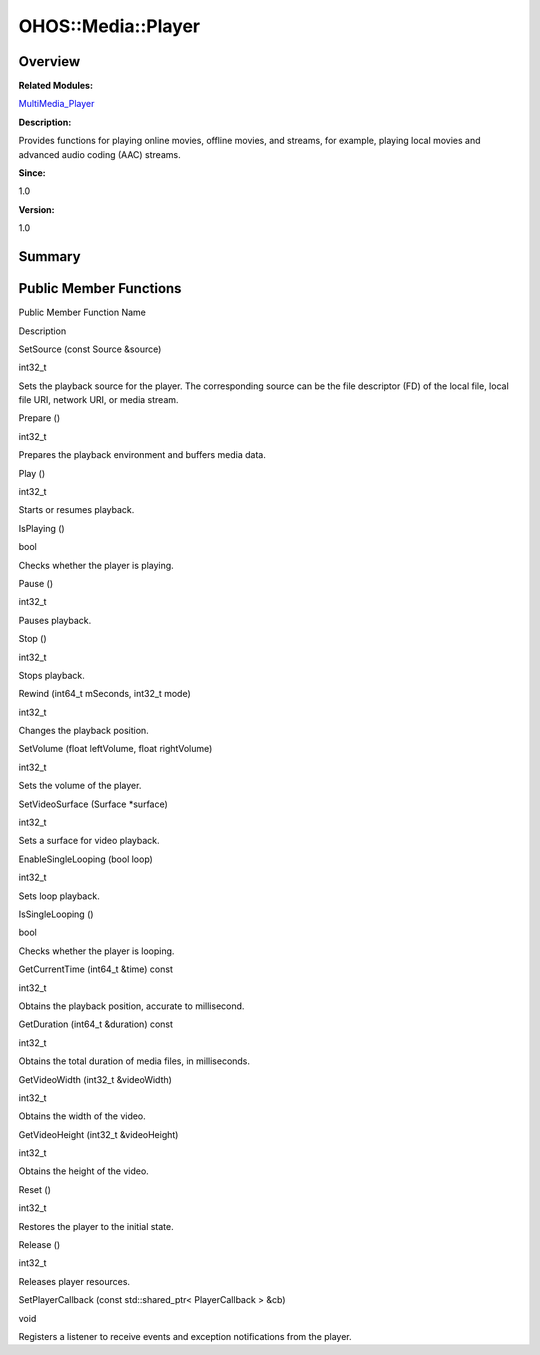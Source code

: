 OHOS::Media::Player
===================

**Overview**\ 
--------------

**Related Modules:**

`MultiMedia_Player <multimedia_player.rst>`__

**Description:**

Provides functions for playing online movies, offline movies, and
streams, for example, playing local movies and advanced audio coding
(AAC) streams.

**Since:**

1.0

**Version:**

1.0

**Summary**\ 
-------------

Public Member Functions
-----------------------

.. raw:: html

   <table>

.. raw:: html

   <thead align="left">

.. raw:: html

   <tr id="row961264618093532">

.. raw:: html

   <th class="cellrowborder" valign="top" width="50%" id="mcps1.1.3.1.1">

.. raw:: html

   <p id="p1046140620093532">

Public Member Function Name

.. raw:: html

   </p>

.. raw:: html

   </th>

.. raw:: html

   <th class="cellrowborder" valign="top" width="50%" id="mcps1.1.3.1.2">

.. raw:: html

   <p id="p1845271014093532">

Description

.. raw:: html

   </p>

.. raw:: html

   </th>

.. raw:: html

   </tr>

.. raw:: html

   </thead>

.. raw:: html

   <tbody>

.. raw:: html

   <tr id="row1651721594093532">

.. raw:: html

   <td class="cellrowborder" valign="top" width="50%" headers="mcps1.1.3.1.1 ">

.. raw:: html

   <p id="p679711223093532">

SetSource (const Source &source)

.. raw:: html

   </p>

.. raw:: html

   </td>

.. raw:: html

   <td class="cellrowborder" valign="top" width="50%" headers="mcps1.1.3.1.2 ">

.. raw:: html

   <p id="p1617342267093532">

int32_t

.. raw:: html

   </p>

.. raw:: html

   <p id="p1987273262093532">

Sets the playback source for the player. The corresponding source can be
the file descriptor (FD) of the local file, local file URI, network URI,
or media stream.

.. raw:: html

   </p>

.. raw:: html

   </td>

.. raw:: html

   </tr>

.. raw:: html

   <tr id="row1922237064093532">

.. raw:: html

   <td class="cellrowborder" valign="top" width="50%" headers="mcps1.1.3.1.1 ">

.. raw:: html

   <p id="p944666344093532">

Prepare ()

.. raw:: html

   </p>

.. raw:: html

   </td>

.. raw:: html

   <td class="cellrowborder" valign="top" width="50%" headers="mcps1.1.3.1.2 ">

.. raw:: html

   <p id="p777581616093532">

int32_t

.. raw:: html

   </p>

.. raw:: html

   <p id="p164263961093532">

Prepares the playback environment and buffers media data.

.. raw:: html

   </p>

.. raw:: html

   </td>

.. raw:: html

   </tr>

.. raw:: html

   <tr id="row408652213093532">

.. raw:: html

   <td class="cellrowborder" valign="top" width="50%" headers="mcps1.1.3.1.1 ">

.. raw:: html

   <p id="p579165159093532">

Play ()

.. raw:: html

   </p>

.. raw:: html

   </td>

.. raw:: html

   <td class="cellrowborder" valign="top" width="50%" headers="mcps1.1.3.1.2 ">

.. raw:: html

   <p id="p397554218093532">

int32_t

.. raw:: html

   </p>

.. raw:: html

   <p id="p1200987988093532">

Starts or resumes playback.

.. raw:: html

   </p>

.. raw:: html

   </td>

.. raw:: html

   </tr>

.. raw:: html

   <tr id="row1523278232093532">

.. raw:: html

   <td class="cellrowborder" valign="top" width="50%" headers="mcps1.1.3.1.1 ">

.. raw:: html

   <p id="p2035199649093532">

IsPlaying ()

.. raw:: html

   </p>

.. raw:: html

   </td>

.. raw:: html

   <td class="cellrowborder" valign="top" width="50%" headers="mcps1.1.3.1.2 ">

.. raw:: html

   <p id="p1992325009093532">

bool

.. raw:: html

   </p>

.. raw:: html

   <p id="p1832025519093532">

Checks whether the player is playing.

.. raw:: html

   </p>

.. raw:: html

   </td>

.. raw:: html

   </tr>

.. raw:: html

   <tr id="row1806317422093532">

.. raw:: html

   <td class="cellrowborder" valign="top" width="50%" headers="mcps1.1.3.1.1 ">

.. raw:: html

   <p id="p1516701848093532">

Pause ()

.. raw:: html

   </p>

.. raw:: html

   </td>

.. raw:: html

   <td class="cellrowborder" valign="top" width="50%" headers="mcps1.1.3.1.2 ">

.. raw:: html

   <p id="p106355433093532">

int32_t

.. raw:: html

   </p>

.. raw:: html

   <p id="p467674694093532">

Pauses playback.

.. raw:: html

   </p>

.. raw:: html

   </td>

.. raw:: html

   </tr>

.. raw:: html

   <tr id="row786945770093532">

.. raw:: html

   <td class="cellrowborder" valign="top" width="50%" headers="mcps1.1.3.1.1 ">

.. raw:: html

   <p id="p1277292481093532">

Stop ()

.. raw:: html

   </p>

.. raw:: html

   </td>

.. raw:: html

   <td class="cellrowborder" valign="top" width="50%" headers="mcps1.1.3.1.2 ">

.. raw:: html

   <p id="p617140000093532">

int32_t

.. raw:: html

   </p>

.. raw:: html

   <p id="p1588246548093532">

Stops playback.

.. raw:: html

   </p>

.. raw:: html

   </td>

.. raw:: html

   </tr>

.. raw:: html

   <tr id="row2056198647093532">

.. raw:: html

   <td class="cellrowborder" valign="top" width="50%" headers="mcps1.1.3.1.1 ">

.. raw:: html

   <p id="p723570447093532">

Rewind (int64_t mSeconds, int32_t mode)

.. raw:: html

   </p>

.. raw:: html

   </td>

.. raw:: html

   <td class="cellrowborder" valign="top" width="50%" headers="mcps1.1.3.1.2 ">

.. raw:: html

   <p id="p1009332232093532">

int32_t

.. raw:: html

   </p>

.. raw:: html

   <p id="p915851422093532">

Changes the playback position.

.. raw:: html

   </p>

.. raw:: html

   </td>

.. raw:: html

   </tr>

.. raw:: html

   <tr id="row806393118093532">

.. raw:: html

   <td class="cellrowborder" valign="top" width="50%" headers="mcps1.1.3.1.1 ">

.. raw:: html

   <p id="p1024992340093532">

SetVolume (float leftVolume, float rightVolume)

.. raw:: html

   </p>

.. raw:: html

   </td>

.. raw:: html

   <td class="cellrowborder" valign="top" width="50%" headers="mcps1.1.3.1.2 ">

.. raw:: html

   <p id="p138191549093532">

int32_t

.. raw:: html

   </p>

.. raw:: html

   <p id="p1002727884093532">

Sets the volume of the player.

.. raw:: html

   </p>

.. raw:: html

   </td>

.. raw:: html

   </tr>

.. raw:: html

   <tr id="row1336130244093532">

.. raw:: html

   <td class="cellrowborder" valign="top" width="50%" headers="mcps1.1.3.1.1 ">

.. raw:: html

   <p id="p1710755856093532">

SetVideoSurface (Surface \*surface)

.. raw:: html

   </p>

.. raw:: html

   </td>

.. raw:: html

   <td class="cellrowborder" valign="top" width="50%" headers="mcps1.1.3.1.2 ">

.. raw:: html

   <p id="p2793992093532">

int32_t

.. raw:: html

   </p>

.. raw:: html

   <p id="p1643496323093532">

Sets a surface for video playback.

.. raw:: html

   </p>

.. raw:: html

   </td>

.. raw:: html

   </tr>

.. raw:: html

   <tr id="row626375792093532">

.. raw:: html

   <td class="cellrowborder" valign="top" width="50%" headers="mcps1.1.3.1.1 ">

.. raw:: html

   <p id="p1967297420093532">

EnableSingleLooping (bool loop)

.. raw:: html

   </p>

.. raw:: html

   </td>

.. raw:: html

   <td class="cellrowborder" valign="top" width="50%" headers="mcps1.1.3.1.2 ">

.. raw:: html

   <p id="p225100372093532">

int32_t

.. raw:: html

   </p>

.. raw:: html

   <p id="p1797948204093532">

Sets loop playback.

.. raw:: html

   </p>

.. raw:: html

   </td>

.. raw:: html

   </tr>

.. raw:: html

   <tr id="row522787513093532">

.. raw:: html

   <td class="cellrowborder" valign="top" width="50%" headers="mcps1.1.3.1.1 ">

.. raw:: html

   <p id="p1102572308093532">

IsSingleLooping ()

.. raw:: html

   </p>

.. raw:: html

   </td>

.. raw:: html

   <td class="cellrowborder" valign="top" width="50%" headers="mcps1.1.3.1.2 ">

.. raw:: html

   <p id="p1083642666093532">

bool

.. raw:: html

   </p>

.. raw:: html

   <p id="p85334602093532">

Checks whether the player is looping.

.. raw:: html

   </p>

.. raw:: html

   </td>

.. raw:: html

   </tr>

.. raw:: html

   <tr id="row1585411512093532">

.. raw:: html

   <td class="cellrowborder" valign="top" width="50%" headers="mcps1.1.3.1.1 ">

.. raw:: html

   <p id="p1591081908093532">

GetCurrentTime (int64_t &time) const

.. raw:: html

   </p>

.. raw:: html

   </td>

.. raw:: html

   <td class="cellrowborder" valign="top" width="50%" headers="mcps1.1.3.1.2 ">

.. raw:: html

   <p id="p525090828093532">

int32_t

.. raw:: html

   </p>

.. raw:: html

   <p id="p583202032093532">

Obtains the playback position, accurate to millisecond.

.. raw:: html

   </p>

.. raw:: html

   </td>

.. raw:: html

   </tr>

.. raw:: html

   <tr id="row1658211964093532">

.. raw:: html

   <td class="cellrowborder" valign="top" width="50%" headers="mcps1.1.3.1.1 ">

.. raw:: html

   <p id="p1479438749093532">

GetDuration (int64_t &duration) const

.. raw:: html

   </p>

.. raw:: html

   </td>

.. raw:: html

   <td class="cellrowborder" valign="top" width="50%" headers="mcps1.1.3.1.2 ">

.. raw:: html

   <p id="p62322052093532">

int32_t

.. raw:: html

   </p>

.. raw:: html

   <p id="p1139280088093532">

Obtains the total duration of media files, in milliseconds.

.. raw:: html

   </p>

.. raw:: html

   </td>

.. raw:: html

   </tr>

.. raw:: html

   <tr id="row1679192363093532">

.. raw:: html

   <td class="cellrowborder" valign="top" width="50%" headers="mcps1.1.3.1.1 ">

.. raw:: html

   <p id="p156569053093532">

GetVideoWidth (int32_t &videoWidth)

.. raw:: html

   </p>

.. raw:: html

   </td>

.. raw:: html

   <td class="cellrowborder" valign="top" width="50%" headers="mcps1.1.3.1.2 ">

.. raw:: html

   <p id="p47549936093532">

int32_t

.. raw:: html

   </p>

.. raw:: html

   <p id="p1597890244093532">

Obtains the width of the video.

.. raw:: html

   </p>

.. raw:: html

   </td>

.. raw:: html

   </tr>

.. raw:: html

   <tr id="row396430689093532">

.. raw:: html

   <td class="cellrowborder" valign="top" width="50%" headers="mcps1.1.3.1.1 ">

.. raw:: html

   <p id="p1136743561093532">

GetVideoHeight (int32_t &videoHeight)

.. raw:: html

   </p>

.. raw:: html

   </td>

.. raw:: html

   <td class="cellrowborder" valign="top" width="50%" headers="mcps1.1.3.1.2 ">

.. raw:: html

   <p id="p1431877720093532">

int32_t

.. raw:: html

   </p>

.. raw:: html

   <p id="p163575576093532">

Obtains the height of the video.

.. raw:: html

   </p>

.. raw:: html

   </td>

.. raw:: html

   </tr>

.. raw:: html

   <tr id="row179664111093532">

.. raw:: html

   <td class="cellrowborder" valign="top" width="50%" headers="mcps1.1.3.1.1 ">

.. raw:: html

   <p id="p514863979093532">

Reset ()

.. raw:: html

   </p>

.. raw:: html

   </td>

.. raw:: html

   <td class="cellrowborder" valign="top" width="50%" headers="mcps1.1.3.1.2 ">

.. raw:: html

   <p id="p1966138983093532">

int32_t

.. raw:: html

   </p>

.. raw:: html

   <p id="p187547161093532">

Restores the player to the initial state.

.. raw:: html

   </p>

.. raw:: html

   </td>

.. raw:: html

   </tr>

.. raw:: html

   <tr id="row1347758172093532">

.. raw:: html

   <td class="cellrowborder" valign="top" width="50%" headers="mcps1.1.3.1.1 ">

.. raw:: html

   <p id="p218790427093532">

Release ()

.. raw:: html

   </p>

.. raw:: html

   </td>

.. raw:: html

   <td class="cellrowborder" valign="top" width="50%" headers="mcps1.1.3.1.2 ">

.. raw:: html

   <p id="p1933072309093532">

int32_t

.. raw:: html

   </p>

.. raw:: html

   <p id="p911394099093532">

Releases player resources.

.. raw:: html

   </p>

.. raw:: html

   </td>

.. raw:: html

   </tr>

.. raw:: html

   <tr id="row158413708093532">

.. raw:: html

   <td class="cellrowborder" valign="top" width="50%" headers="mcps1.1.3.1.1 ">

.. raw:: html

   <p id="p110289079093532">

SetPlayerCallback (const std::shared_ptr< PlayerCallback > &cb)

.. raw:: html

   </p>

.. raw:: html

   </td>

.. raw:: html

   <td class="cellrowborder" valign="top" width="50%" headers="mcps1.1.3.1.2 ">

.. raw:: html

   <p id="p1543192358093532">

void

.. raw:: html

   </p>

.. raw:: html

   <p id="p1503878473093532">

Registers a listener to receive events and exception notifications from
the player.

.. raw:: html

   </p>

.. raw:: html

   </td>

.. raw:: html

   </tr>

.. raw:: html

   </tbody>

.. raw:: html

   </table>
